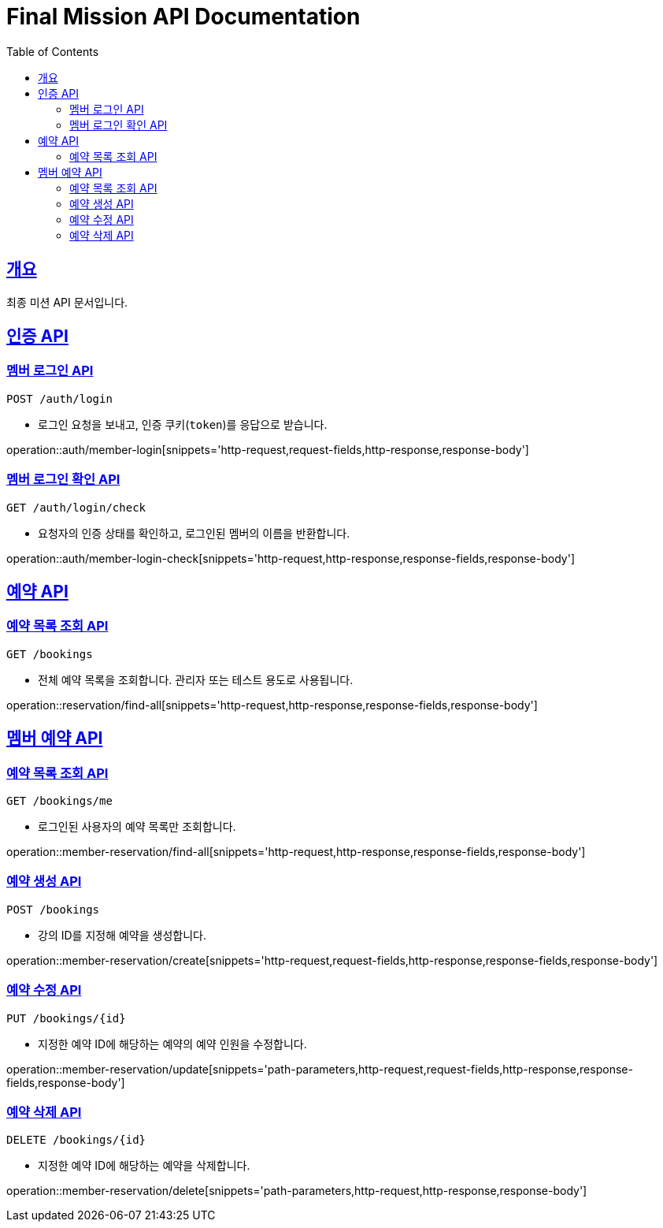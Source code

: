= Final Mission API Documentation
:doctype: book
:icons: font
:source-highlighter: highlightjs
:toc: left
:toclevels: 2
:sectlinks:

== 개요

최종 미션 API 문서입니다.

== 인증 API


=== 멤버 로그인 API
`POST /auth/login`

- 로그인 요청을 보내고, 인증 쿠키(`token`)를 응답으로 받습니다.

operation::auth/member-login[snippets='http-request,request-fields,http-response,response-body']


=== 멤버 로그인 확인 API
`GET /auth/login/check`

- 요청자의 인증 상태를 확인하고, 로그인된 멤버의 이름을 반환합니다.

operation::auth/member-login-check[snippets='http-request,http-response,response-fields,response-body']


== 예약 API

=== 예약 목록 조회 API
`GET /bookings`

- 전체 예약 목록을 조회합니다. 관리자 또는 테스트 용도로 사용됩니다.

operation::reservation/find-all[snippets='http-request,http-response,response-fields,response-body']


== 멤버 예약 API


=== 예약 목록 조회 API
`GET /bookings/me`

- 로그인된 사용자의 예약 목록만 조회합니다.

operation::member-reservation/find-all[snippets='http-request,http-response,response-fields,response-body']


=== 예약 생성 API
`POST /bookings`

- 강의 ID를 지정해 예약을 생성합니다.

operation::member-reservation/create[snippets='http-request,request-fields,http-response,response-fields,response-body']


=== 예약 수정 API
`PUT /bookings/{id}`

- 지정한 예약 ID에 해당하는 예약의 예약 인원을 수정합니다.

operation::member-reservation/update[snippets='path-parameters,http-request,request-fields,http-response,response-fields,response-body']


=== 예약 삭제 API

`DELETE /bookings/{id}`

- 지정한 예약 ID에 해당하는 예약을 삭제합니다.

operation::member-reservation/delete[snippets='path-parameters,http-request,http-response,response-body']
